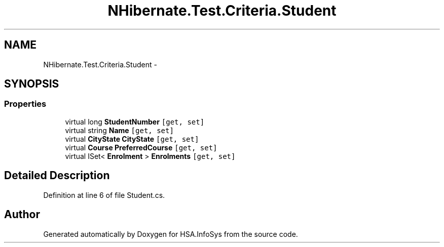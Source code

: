 .TH "NHibernate.Test.Criteria.Student" 3 "Fri Jul 5 2013" "Version 1.0" "HSA.InfoSys" \" -*- nroff -*-
.ad l
.nh
.SH NAME
NHibernate.Test.Criteria.Student \- 
.SH SYNOPSIS
.br
.PP
.SS "Properties"

.in +1c
.ti -1c
.RI "virtual long \fBStudentNumber\fP\fC [get, set]\fP"
.br
.ti -1c
.RI "virtual string \fBName\fP\fC [get, set]\fP"
.br
.ti -1c
.RI "virtual \fBCityState\fP \fBCityState\fP\fC [get, set]\fP"
.br
.ti -1c
.RI "virtual \fBCourse\fP \fBPreferredCourse\fP\fC [get, set]\fP"
.br
.ti -1c
.RI "virtual ISet< \fBEnrolment\fP > \fBEnrolments\fP\fC [get, set]\fP"
.br
.in -1c
.SH "Detailed Description"
.PP 
Definition at line 6 of file Student\&.cs\&.

.SH "Author"
.PP 
Generated automatically by Doxygen for HSA\&.InfoSys from the source code\&.
